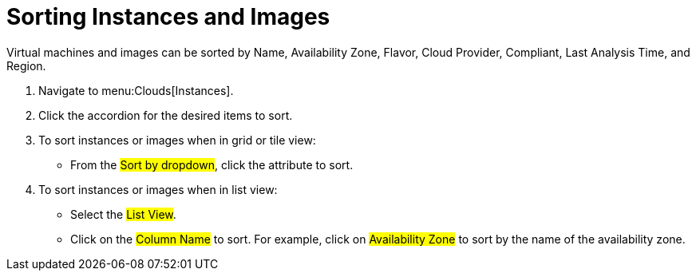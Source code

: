 = Sorting Instances and Images

Virtual machines and images can be sorted by Name, Availability Zone, Flavor, Cloud Provider, Compliant, Last Analysis Time, and Region.

. Navigate to menu:Clouds[Instances].
. Click the accordion for the desired items to sort.
. To sort instances or images when in grid or tile view:
+
* From the #Sort by dropdown#, click the attribute to sort.

. To sort instances or images when in list view:
+
* Select the #List View#.
* Click on the #Column Name# to sort.
  For example, click on #Availability Zone# to sort by the name of the availability zone.

